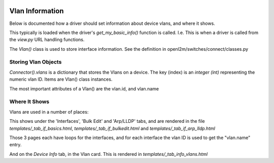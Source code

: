 .. image:: ../../_static/openl2m_logo.png

================
Vlan Information
================

Below is documented how a driver should set information about device vlans, and where it shows.

This typically is loaded when the driver's *get_my_basic_info()* function is called. 
I.e. This is when a driver is called from the *view.py* URL handling functions.

The *Vlan()* class is used to store interface information.
See the definition in openl2m/switches/connect/classes.py


Storing Vlan Objects
--------------------

*Connector().vlans* is a dictionary that stores the Vlans on a device. The key (index) is an *integer (int)*
representing the numeric vlan ID. Items are Vlan() class instances.

The most important attributes of a Vlan() are the vlan.id, and vlan.name 


Where It Shows
--------------

Vlans are used in a number of places:

This shows under the 'Interfaces', 'Bulk Edit' and 'Arp/LLDP' tabs, and are rendered in the file 
*templates/_tab_if_basics.html*, *templates/_tab_if_bulkedit.html* and *templates/_tab_if_arp_lldp.html*

Those 3 pages each have loops for the interfaces, and for each interface the vlan ID is used to get the "vlan.name" entry.


And on the *Device Info* tab, in the Vlan card. This is rendered in *templates/_tab_info_vlans.html*

